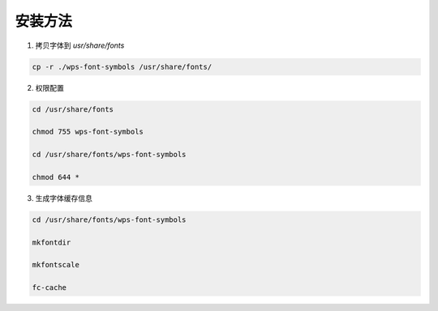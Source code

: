 安装方法
=======================================

1. 拷贝字体到 *usr/share/fonts*
   
.. code-block:: shell
      
   cp -r ./wps-font-symbols /usr/share/fonts/
   
2. 权限配置
   
.. code-block:: shell
      
   cd /usr/share/fonts
      
   chmod 755 wps-font-symbols
      
   cd /usr/share/fonts/wps-font-symbols
      
   chmod 644 *
      
3. 生成字体缓存信息
   
.. code-block:: shell
      
   cd /usr/share/fonts/wps-font-symbols
      
   mkfontdir
      
   mkfontscale
      
   fc-cache
      

